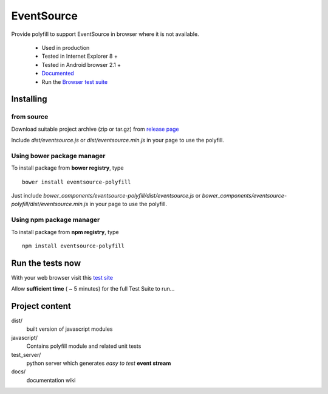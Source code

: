###########
EventSource
###########

Provide polyfill to support EventSource in browser where it is not available.
 
 * Used in production
 * Tested in Internet Explorer 8 + 
 * Tested in Android browser 2.1 +
 * `Documented`_
 * Run the `Browser test suite`_

Installing
==========

from source
~~~~~~~~~~~

Download suitable project archive (zip or tar.gz) from `release page`_

Include *dist/eventsource.js* or *dist/eventsource.min.js* in your page to use the polyfill.

Using bower package manager
~~~~~~~~~~~~~~~~~~~~~~~~~~~

To install package from **bower registry**, type ::

    bower install eventsource-polyfill

Just include *bower_components/eventsource-polyfill/dist/eventsource.js* or *bower_components/eventsource-polyfill/dist/eventsource.min.js* in your page to use the polyfill.

Using npm package manager
~~~~~~~~~~~~~~~~~~~~~~~~~

To install package from **npm registry**, type ::

    npm install eventsource-polyfill

Run the tests now
=================

With your web browser visit this `test site <http://testevs.amvtek.com/>`_

Allow **sufficient time** ( ~ 5 minutes) for the full Test Suite to run...

Project content
===============

dist/
    built version of javascript modules

javascript/
    Contains polyfill module and related unit tests

test_server/
    python server which generates *easy to test* **event stream** 

docs/
    documentation wiki

.. _Documented: https://github.com/amvtek/EventSource/wiki
.. _Browser test suite: http://testevs.amvtek.com/ 
.. _release page: https://github.com/amvtek/EventSource/releases/latest
